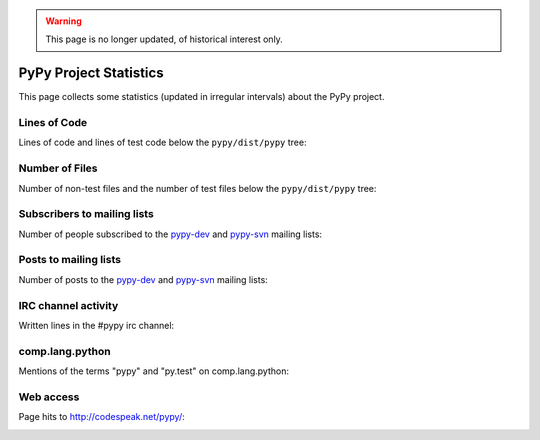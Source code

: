 .. warning::

   This page is no longer updated, of historical interest only.

=======================
PyPy Project Statistics
=======================

This page collects some statistics (updated in irregular intervals) about the
PyPy project.

Lines of Code
=============

Lines of code and lines of test code below
the ``pypy/dist/pypy`` tree:

.. image:: loc.png


Number of Files
===============

Number of non-test files and the number of test
files below the ``pypy/dist/pypy`` tree:

.. image:: number_files.png


Subscribers to mailing lists
============================

Number of people subscribed to the `pypy-dev`_ and `pypy-svn`_ mailing lists:

.. image:: subscribers.png


Posts to mailing lists
======================

Number of posts to the `pypy-dev`_ and `pypy-svn`_ mailing lists:

.. image:: post.png


IRC channel activity
====================

Written lines in the #pypy irc channel:

.. image:: statistic_irc_log.png


comp.lang.python
================

Mentions of the terms "pypy" and "py.test" on comp.lang.python:

.. image:: python-list.png


Web access
==========

Page hits to http://codespeak.net/pypy/:


.. image:: webaccess.png

.. _`pypy-dev`: http://python.org/mailman/listinfo/pypy-commit
.. _`pypy-svn`: http://python.org/mailman/listinfo/pypy-dev
